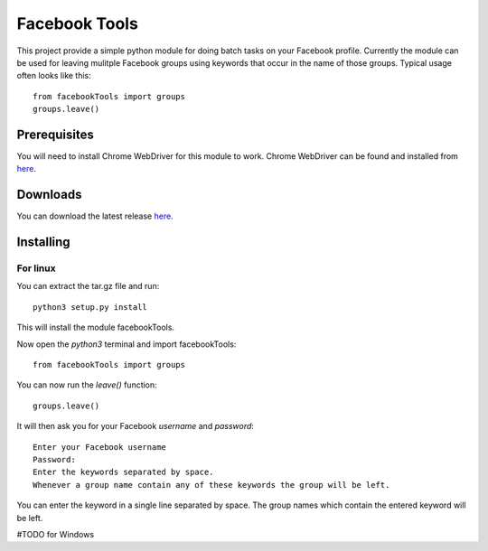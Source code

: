 ==============
Facebook Tools
==============

This project provide a simple python module for doing batch tasks on your Facebook profile.
Currently the module can be used for leaving mulitple Facebook groups using keywords that occur in the name of those groups.
Typical usage often looks like this::

    from facebookTools import groups
    groups.leave()

Prerequisites
=============

You will need to install Chrome WebDriver for this module to work.
Chrome WebDriver can be found and installed from `here <https://sites.google.com/a/chromium.org/chromedriver/downloads>`_.

Downloads
===========

You can download the latest release `here <https://github.com/justani98/FacebookTools/releases>`_.

Installing
==========

For linux
---------

You can extract the tar.gz file and run::

    python3 setup.py install

This will install the module facebookTools.

Now open the `python3` terminal and import facebookTools::

    from facebookTools import groups

You can now run the `leave()` function::

    groups.leave()

It will then ask you for your Facebook `username` and `password`::

    Enter your Facebook username
    Password:
    Enter the keywords separated by space.
    Whenever a group name contain any of these keywords the group will be left.

You can enter the keyword in a single line separated by space. The group names which contain the entered keyword will be left.

#TODO for Windows
